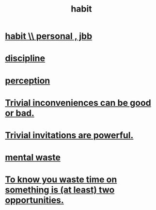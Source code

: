 :PROPERTIES:
:ID:       40b049b7-ef2a-4eab-a9f8-07ee5841aa86
:END:
#+title: habit
* [[id:45b75c40-a3af-4be4-b6a4-9d9f6aba1d74][habit \\ personal , jbb]]
* [[id:262826ac-648b-40a6-b0b5-0644ef17a3a8][discipline]]
* [[id:c6eb0f31-04b3-4552-b52d-6bbaae98f34d][perception]]
* [[id:d63a84ca-2d5a-46c7-867d-02ff9ec8edaf][Trivial inconveniences can be good or bad.]]
* [[id:be4b304a-f08c-46b0-8954-8618b68b3dc7][Trivial invitations are powerful.]]
* [[id:74fedaae-4cb2-40f5-bfd0-ee7582f23098][mental waste]]
* [[id:72405a71-167b-4cc8-af40-2df2a0d3e6e6][To know you waste time on something is (at least) two opportunities.]]
